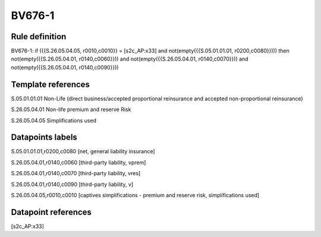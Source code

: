 =======
BV676-1
=======

Rule definition
---------------

BV676-1: if ({{S.26.05.04.05, r0010,c0010}} = [s2c_AP:x33] and not(empty({{S.05.01.01.01, r0200,c0080}}))) then not(empty({{S.26.05.04.01, r0140,c0060}})) and not(empty({{S.26.05.04.01, r0140,c0070}})) and not(empty({{S.26.05.04.01, r0140,c0090}}))


Template references
-------------------

S.05.01.01.01 Non-Life (direct business/accepted proportional reinsurance and accepted non-proportional reinsurance)

S.26.05.04.01 Non-life premium and reserve Risk

S.26.05.04.05 Simplifications used


Datapoints labels
-----------------

S.05.01.01.01,r0200,c0080 [net, general liability insurance]

S.26.05.04.01,r0140,c0060 [third-party liability, vprem]

S.26.05.04.01,r0140,c0070 [third-party liability, vres]

S.26.05.04.01,r0140,c0090 [third-party liability, v]

S.26.05.04.05,r0010,c0010 [captives simplifications - premium and reserve risk, simplifications used]



Datapoint references
--------------------

[s2c_AP:x33]